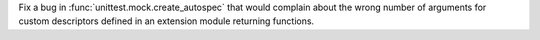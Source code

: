 Fix a bug in :func:`unittest.mock.create_autospec` that would complain about
the wrong number of arguments for custom descriptors defined in an extension
module returning functions.
